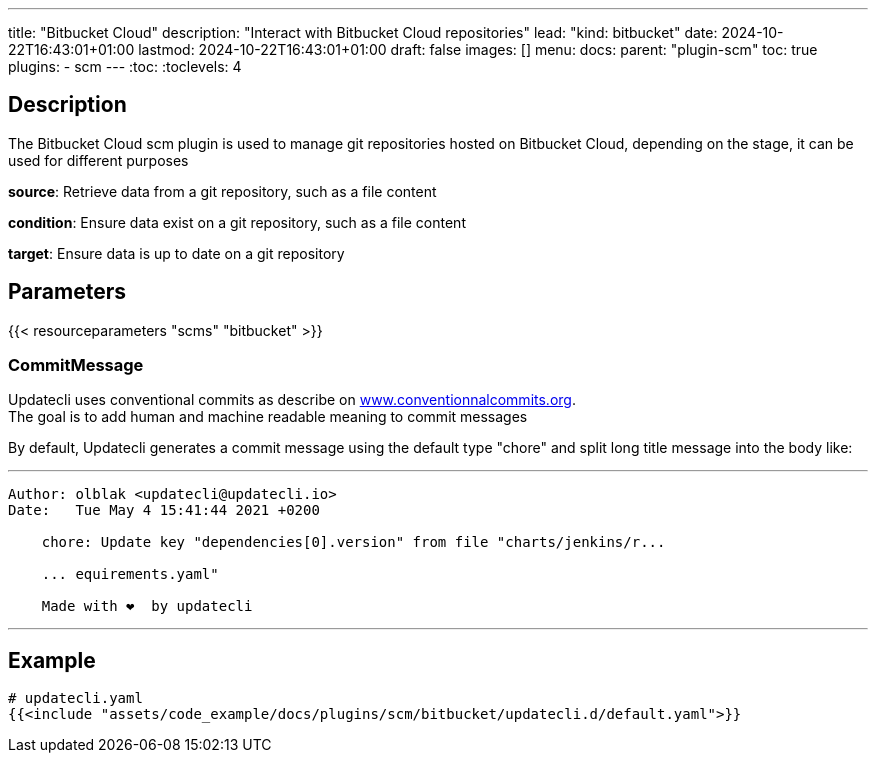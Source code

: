 ---
title: "Bitbucket Cloud"
description: "Interact with Bitbucket Cloud repositories"
lead: "kind: bitbucket"
date: 2024-10-22T16:43:01+01:00
lastmod: 2024-10-22T16:43:01+01:00
draft: false
images: []
menu:
  docs:
    parent: "plugin-scm"
toc: true
plugins:
  - scm
---
// <!-- Required for asciidoctor -->
:toc:
// Set toclevels to be at least your hugo [markup.tableOfContents.endLevel] config key
:toclevels: 4

== Description

The Bitbucket Cloud scm plugin is used to manage git repositories hosted on Bitbucket Cloud, depending on the stage, it can be used for different purposes

**source**: Retrieve data from a git repository, such as a file content

**condition**: Ensure data exist on a git repository, such as a file content

**target**: Ensure data is up to date on a git repository

== Parameters

{{< resourceparameters "scms" "bitbucket" >}}

=== CommitMessage

Updatecli uses conventional commits as describe on link:https://www.conventionalcommits.org/[www.conventionnalcommits.org]. +
The goal is to add human and machine readable meaning to commit messages

By default, Updatecli generates a commit message using the default type "chore" and split long title message into the body like:

---
```
Author: olblak <updatecli@updatecli.io>
Date:   Tue May 4 15:41:44 2021 +0200

    chore: Update key "dependencies[0].version" from file "charts/jenkins/r...

    ... equirements.yaml"

    Made with ❤️️  by updatecli
```
---

== Example

[source,yaml]
----
# updatecli.yaml
{{<include "assets/code_example/docs/plugins/scm/bitbucket/updatecli.d/default.yaml">}}
----

